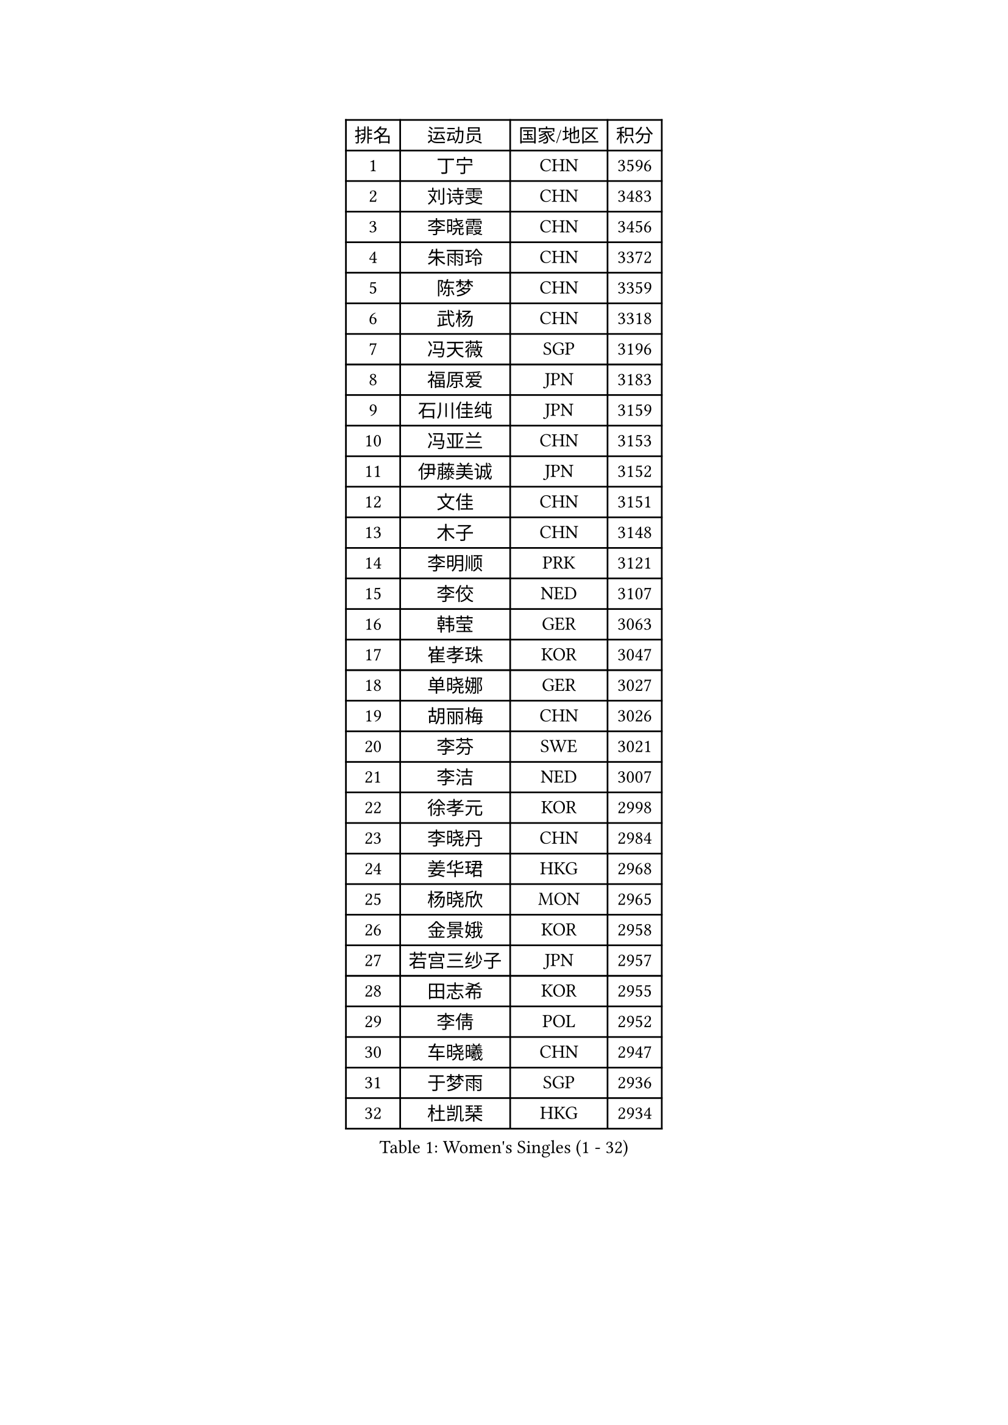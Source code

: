 
#set text(font: ("Courier New", "NSimSun"))
#figure(
  caption: "Women's Singles (1 - 32)",
    table(
      columns: 4,
      [排名], [运动员], [国家/地区], [积分],
      [1], [丁宁], [CHN], [3596],
      [2], [刘诗雯], [CHN], [3483],
      [3], [李晓霞], [CHN], [3456],
      [4], [朱雨玲], [CHN], [3372],
      [5], [陈梦], [CHN], [3359],
      [6], [武杨], [CHN], [3318],
      [7], [冯天薇], [SGP], [3196],
      [8], [福原爱], [JPN], [3183],
      [9], [石川佳纯], [JPN], [3159],
      [10], [冯亚兰], [CHN], [3153],
      [11], [伊藤美诚], [JPN], [3152],
      [12], [文佳], [CHN], [3151],
      [13], [木子], [CHN], [3148],
      [14], [李明顺], [PRK], [3121],
      [15], [李佼], [NED], [3107],
      [16], [韩莹], [GER], [3063],
      [17], [崔孝珠], [KOR], [3047],
      [18], [单晓娜], [GER], [3027],
      [19], [胡丽梅], [CHN], [3026],
      [20], [李芬], [SWE], [3021],
      [21], [李洁], [NED], [3007],
      [22], [徐孝元], [KOR], [2998],
      [23], [李晓丹], [CHN], [2984],
      [24], [姜华珺], [HKG], [2968],
      [25], [杨晓欣], [MON], [2965],
      [26], [金景娥], [KOR], [2958],
      [27], [若宫三纱子], [JPN], [2957],
      [28], [田志希], [KOR], [2955],
      [29], [李倩], [POL], [2952],
      [30], [车晓曦], [CHN], [2947],
      [31], [于梦雨], [SGP], [2936],
      [32], [杜凯琹], [HKG], [2934],
    )
  )#pagebreak()

#set text(font: ("Courier New", "NSimSun"))
#figure(
  caption: "Women's Singles (33 - 64)",
    table(
      columns: 4,
      [排名], [运动员], [国家/地区], [积分],
      [33], [#text(gray, "MOON Hyunjung")], [KOR], [2926],
      [34], [帖雅娜], [HKG], [2919],
      [35], [侯美玲], [TUR], [2916],
      [36], [梁夏银], [KOR], [2912],
      [37], [郑怡静], [TPE], [2905],
      [38], [佩特丽莎 索尔佳], [GER], [2887],
      [39], [沈燕飞], [ESP], [2885],
      [40], [平野美宇], [JPN], [2885],
      [41], [石垣优香], [JPN], [2874],
      [42], [PESOTSKA Margaryta], [UKR], [2874],
      [43], [平野早矢香], [JPN], [2871],
      [44], [RI Mi Gyong], [PRK], [2868],
      [45], [刘佳], [AUT], [2862],
      [46], [IVANCAN Irene], [GER], [2860],
      [47], [傅玉], [POR], [2855],
      [48], [GU Ruochen], [CHN], [2850],
      [49], [LI Xue], [FRA], [2846],
      [50], [VACENOVSKA Iveta], [CZE], [2836],
      [51], [森田美咲], [JPN], [2835],
      [52], [NG Wing Nam], [HKG], [2835],
      [53], [陈思羽], [TPE], [2830],
      [54], [刘斐], [CHN], [2826],
      [55], [佐藤瞳], [JPN], [2823],
      [56], [维多利亚 帕芙洛维奇], [BLR], [2822],
      [57], [李皓晴], [HKG], [2820],
      [58], [MATELOVA Hana], [CZE], [2820],
      [59], [吴佳多], [GER], [2819],
      [60], [WINTER Sabine], [GER], [2818],
      [61], [BILENKO Tetyana], [UKR], [2812],
      [62], [EKHOLM Matilda], [SWE], [2801],
      [63], [PASKAUSKIENE Ruta], [LTU], [2800],
      [64], [MONTEIRO DODEAN Daniela], [ROU], [2797],
    )
  )#pagebreak()

#set text(font: ("Courier New", "NSimSun"))
#figure(
  caption: "Women's Singles (65 - 96)",
    table(
      columns: 4,
      [排名], [运动员], [国家/地区], [积分],
      [65], [LANG Kristin], [GER], [2795],
      [66], [POTA Georgina], [HUN], [2789],
      [67], [张蔷], [CHN], [2789],
      [68], [PARK Youngsook], [KOR], [2786],
      [69], [伊丽莎白 萨玛拉], [ROU], [2783],
      [70], [KOMWONG Nanthana], [THA], [2782],
      [71], [索菲亚 波尔卡诺娃], [AUT], [2774],
      [72], [SOLJA Amelie], [AUT], [2772],
      [73], [#text(gray, "LEE Eunhee")], [KOR], [2770],
      [74], [#text(gray, "JIANG Yue")], [CHN], [2762],
      [75], [ABE Megumi], [JPN], [2756],
      [76], [妮娜 米特兰姆], [GER], [2755],
      [77], [倪夏莲], [LUX], [2753],
      [78], [LIU Xi], [CHN], [2746],
      [79], [MAEDA Miyu], [JPN], [2742],
      [80], [#text(gray, "NONAKA Yuki")], [JPN], [2740],
      [81], [YOON Sunae], [KOR], [2735],
      [82], [LIN Ye], [SGP], [2733],
      [83], [#text(gray, "ZHU Chaohui")], [CHN], [2733],
      [84], [#text(gray, "KIM Jong")], [PRK], [2729],
      [85], [BALAZOVA Barbora], [SVK], [2729],
      [86], [PARTYKA Natalia], [POL], [2725],
      [87], [LI Chunli], [NZL], [2725],
      [88], [CHOI Moonyoung], [KOR], [2723],
      [89], [张安], [USA], [2722],
      [90], [LEE Yearam], [KOR], [2720],
      [91], [森樱], [JPN], [2719],
      [92], [SIBLEY Kelly], [ENG], [2718],
      [93], [GRZYBOWSKA-FRANC Katarzyna], [POL], [2715],
      [94], [TIKHOMIROVA Anna], [RUS], [2715],
      [95], [ODOROVA Eva], [SVK], [2712],
      [96], [刘高阳], [CHN], [2711],
    )
  )#pagebreak()

#set text(font: ("Courier New", "NSimSun"))
#figure(
  caption: "Women's Singles (97 - 128)",
    table(
      columns: 4,
      [排名], [运动员], [国家/地区], [积分],
      [97], [玛妮卡 巴特拉], [IND], [2704],
      [98], [JO Yujin], [KOR], [2695],
      [99], [KIM Hye Song], [PRK], [2695],
      [100], [MATSUZAWA Marina], [JPN], [2692],
      [101], [LIU Xin], [CHN], [2689],
      [102], [邵杰妮], [POR], [2688],
      [103], [STRBIKOVA Renata], [CZE], [2686],
      [104], [张默], [CAN], [2686],
      [105], [ZHENG Jiaqi], [USA], [2683],
      [106], [#text(gray, "PARK Seonghye")], [KOR], [2682],
      [107], [早田希娜], [JPN], [2674],
      [108], [SHENG Dandan], [CHN], [2668],
      [109], [加藤美优], [JPN], [2666],
      [110], [YOO Eunchong], [KOR], [2659],
      [111], [伯纳黛特 斯佐科斯], [ROU], [2658],
      [112], [LAY Jian Fang], [AUS], [2656],
      [113], [#text(gray, "NEMOTO Riyo")], [JPN], [2653],
      [114], [SO Eka], [JPN], [2652],
      [115], [LI Ching Wan], [HKG], [2651],
      [116], [浜本由惟], [JPN], [2648],
      [117], [顾玉婷], [CHN], [2645],
      [118], [KUMAHARA Luca], [BRA], [2645],
      [119], [#text(gray, "DRINKHALL Joanna")], [ENG], [2642],
      [120], [HUANG Yi-Hua], [TPE], [2641],
      [121], [DOLGIKH Maria], [RUS], [2641],
      [122], [LOVAS Petra], [HUN], [2640],
      [123], [XIAN Yifang], [FRA], [2640],
      [124], [何卓佳], [CHN], [2638],
      [125], [KIM Mingyung], [KOR], [2634],
      [126], [GUI Lin], [BRA], [2633],
      [127], [EERLAND Britt], [NED], [2633],
      [128], [MADARASZ Dora], [HUN], [2632],
    )
  )